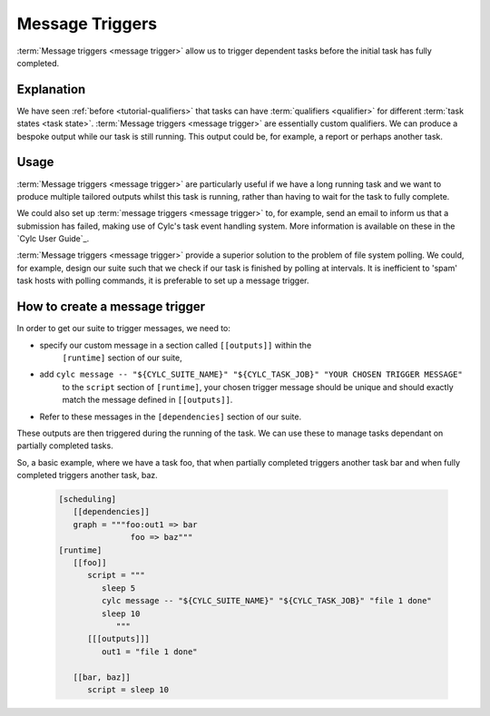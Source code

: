 .. _tutorial-cylc-message-triggers:

Message Triggers
================

:term:`Message triggers <message trigger>` allow us to trigger dependent tasks 
before the initial task has fully completed. 

Explanation
-----------

We have seen :ref:`before <tutorial-qualifiers>` that tasks can have 
:term:`qualifiers <qualifier>` for different 
:term:`task states <task state>`.
:term:`Message triggers <message trigger>` are essentially custom qualifiers.
We can produce a bespoke output while our task is still running.
This output could be, for example, a report or perhaps another task. 

Usage
-----

:term:`Message triggers <message trigger>` are particularly useful if we have
a long running task and we want to produce multiple tailored outputs whilst
this task is running, rather than having to wait for the task to fully
complete.

We could also set up :term:`message triggers <message trigger>` to, for example,
send an email to inform us that a submission has failed, making use of Cylc's 
task event handling system. More information is available on these in the 
`Cylc User Guide`_.


:term:`Message triggers <message trigger>` provide a superior solution to
the problem of file system polling. We could, for example, design our suite
such that we check if our task is finished by polling at intervals.
It is inefficient to 'spam' task hosts with polling commands, it is preferable
to set up a message trigger. 

How to create a message trigger
-------------------------------

In order to get our suite to trigger messages, we need to:

* specify our custom message in a section called ``[[outputs]]`` within the
     ``[runtime]`` section of our suite,

* add ``cylc message -- "${CYLC_SUITE_NAME}" "${CYLC_TASK_JOB}" "YOUR CHOSEN TRIGGER MESSAGE"``
     to the ``script`` section of ``[runtime]``, your chosen trigger message 
     should be unique and should exactly match the message defined in
     ``[[outputs]]``.  

* Refer to these messages in the ``[dependencies]`` section of our suite.

These outputs are then triggered during the running of the task.    
We can use these to manage tasks dependant on partially completed tasks.

So, a basic example, where we have a task foo, that when partially completed 
triggers another task bar and when fully completed triggers another task, baz. 

   .. code-block:: cylc

      [scheduling]
         [[dependencies]]
         graph = """foo:out1 => bar
                     foo => baz"""
      [runtime]
         [[foo]]
            script = """
               sleep 5
               cylc message -- "${CYLC_SUITE_NAME}" "${CYLC_TASK_JOB}" "file 1 done"
               sleep 10
                  """
            [[[outputs]]]
               out1 = "file 1 done"
                  
         [[bar, baz]]
            script = sleep 10

.. _message triggers practical:

.. practical::

   .. rubric:: In this practical we will create a suite to demonstrate
      :term:`message triggers <message trigger>`. We will use message triggers
      to both produce a report and trigger a new task from a partially completed
      task.

   #. **Create a new directory.**

      Within your ``~/cylc-run`` directory create a new directory called 

      ``message-triggers`` and move into it:

      .. code-block:: bash

         mkdir ~/cylc-run/message-triggers
         cd ~/cylc-run/message-triggers

   #. **Install the script needed for our suite**

      The suite we will be designing requires a bash script, ``random.sh``,
      to produce our report. It will simply create a text file ``report.txt``
      with some random numbers in it. This will be executed when the associated
      task is run. 

      Scripts should be kept in the ``bin`` sub-directory within the 
      :term:`suite directory <suite directory>`. If a ``/bin`` exists in the 
      suite directory, it will be prepended to the PATH at run time.
      
      Create a ``/bin`` directory.
      
      .. code-block:: bash

         mkdir ~/cylc-run/message-triggers/bin
             
      Create a bash script in the bin directory:    

      .. code-block:: bash

         touch bin/random.sh
 
      We will need to make this script exectuable. 
      
      .. code-block:: bash

         chmod +x bin/random.sh

      Open the file and paste the following basic bash script into it:

      .. code-block:: bash

         #!/usr/bin/env bash
         set -eu

         counter=1

         while [ $counter -le 10 ]; do
            newrand=$[ (( $RANDOM % 40) + 1 ) ];
            echo $newrand >> report.txt;
            counter=$[($counter + 1)];
         done


   #. **Create a new suite.**

      Create a ``suite.rc`` file and paste the following basic suite into it:

      .. code-block:: cylc

         [cylc]
             UTC mode = True

         [meta]
             title = "test suite to demo message triggers"

         [scheduling]
             initial cycle point = 2019-06-27T00Z
             final cycle point = 2019-10-27T00Z
                
             [[dependencies]]

                 [[[P2M]]]
                     graph = """
                         long_forecasting_task =>  another_weather_task
                         long_forecasting_task => different_weather_task 
                         long_forecasting_task[-P2M] => long_forecasting_task
                     """

      This is a basic suite, currently it does not have any message triggers
      attached to any task.


   #. **Define our tasks in the runtime section.**

      Next we want to create our ``runtime`` section of our suite.
      First we define what the tasks do. In this example 
      ``long_forecasting_task`` will sleep, create a file containing some
      random numbers and produce a message.
      (Note that the random number generator bash script has already been 
      preloaded into your ``bin`` directory.)
      ``another_weather_task`` and ``different_weather_task`` simply sleep.

      Add the following code to the  ``suite.rc`` file. 

      .. code-block:: cylc

         [runtime]

             [[long_forecasting_task]]
                 script = """
                         sleep 2
                         random.sh
                        
                         sleep 2
                         random.sh
                                            
                         sleep 2
                         random.sh
                     """

             [[another_weather_task, different_weather_task]]
                 script = sleep 1

      
   #. **Create message triggers.**

      We now have a suite with a task, ``long_forecasting_task`` which, after
      it has fully completed, triggers two more tasks, ``another_weather_task``
      and ``different_weather_task``.

      Suppose we want ``another_weather_task`` and ``different_weather_task``
      to start before ``long_forecasting_task`` has fully completed, perhaps
      after some data has become available. 
      
      In this case, we shall trigger ``another_weather_task`` after one set of 
      random numbers has been created
      and ``different_weather_task`` after a second set of random numbers has
      been created.    
      
      There are three aspects of creating messsage triggers. 
      The first is to create the messages.  Within ``runtime``, ``TASK`` in our
      suite, we need to create a sub-section called ``outputs``. Here we create
      our custom outputs.  

      .. code-block:: diff

         +        [[[outputs]]]
         +            update1 = "Task partially complete, report ready to view"
         +            update2 = "Task partially complete, report updated" 

      The second thing we need to do is to create a cylc message in our script.
      This should be placed where you want the message to be called. In our 
      case, this is after each of the first two set of random numbers are
      generated. 
      
      .. tip::
         Remember that the ``cylc message`` should exactly match the outputs 
         stated in our ``[[[outputs]]]`` section.

      Modify the ``[[long_forecasting_task]]`` script in the ``suite.rc`` file
      as follows:

      .. code-block:: diff

         [runtime]

             [[long_forecasting_task]]
                 script = """
                     sleep 2
                     random.sh
         +           cylc message -- "${CYLC_SUITE_NAME}" "${CYLC_TASK_JOB}" \
                          "Task partially complete, report ready to view"
                     sleep 2
                     random.sh
         +           cylc message -- "${CYLC_SUITE_NAME}" "${CYLC_TASK_JOB}" \
                          "Task partially complete, report updated"
                     sleep 2
                     random.sh
                 """

      Lastly, we need to do is to make reference to the messages in the
      graph section. 
      This will ensure our messages are triggered correctly. 
        
      Adapt the ``[[dependencies]]`` section in the ``suite.rc`` file to read as
      follows: 
      
      .. code-block:: diff

                  [[[P2M]]]
                      graph = """
         -               long_forecasting_task =>  another_weather_task
         -               long_forecasting_task => different_weather_task 
         +               long_forecasting_task:update1 =>  another_weather_task
         +               long_forecasting_task:update2 => different_weather_task 
                         long_forecasting_task[-P2M] => long_forecasting_task
                     """

      This completes our ``suite.rc`` file.

      Our final suite should look like this:

      .. spoiler:: Solution warning

         .. code-block:: cylc

            [cylc]
            UTC mode = True

            [meta]
            title = "test suite to demo message triggers"

            [scheduling]
                initial cycle point = 2019-06-27T00Z
                final cycle point = 2019-10-27T00Z
                
                [[dependencies]]

                    [[[P2M]]]
                        graph = """
                            long_forecasting_task:update1 =>  another_weather_task
                            long_forecasting_task:update2 => different_weather_task 
                            long_forecasting_task[-P2M] => long_forecasting_task
                        """

            [runtime]

                [[long_forecasting_task]]
                    script = """
                        sleep 2
                        random.sh
                        cylc message -- "${CYLC_SUITE_NAME}" "${CYLC_TASK_JOB}" \
                            "Task partially complete, report ready to view"
                        sleep 2
                        random.sh
                        cylc message -- "${CYLC_SUITE_NAME}" "${CYLC_TASK_JOB}" \
                            "Task partially complete, report updated"
                        sleep 2
                        random.sh
                    """

                    [[[outputs]]]
                        update1 = "Task partially complete, report ready to view"
                        update2 = "Task partially complete, report updated"

                [[another_weather_task, different_weather_task]]
                    script = sleep 1

   #. **Validate the suite.**

      It is a good idea to check that our ``suite.rc`` file does not have any
      configuaration issues. 

      Run `cylc validate` to check for any errors:

      .. code-block:: bash      

          cylc validate .
   
   #. **Run the suite.**

      Now we are ready to run our suite. Open the Cylc GUI by running the
      following command:

      .. code-block:: bash

         cylc gui message-triggers &

      Run the suite either by pressing the play button in the Cylc GUI or by
      running the command:

      .. code-block:: bash

         cylc run message-triggers

      Your suite should now run, the tasks should succeed. 

   #. **Inspect the work directory.**

      We can now check for our report outputs. These should appear in the 
      :term:`work directory` of the suite. All being well, our first cycle
      point should produce a test file with some random numbers, and each
      subsequent cycle point file should have more random numbers added.

   #. **Extension.**
      
      Suppose now we would like to send an email alerting us to the reports 
      being ready to view.

      We will need to add to our ``suite.rc`` file.

      In the ``runtime`` section, add a sub-section called ``[[[events]]]``. 
      Within this section we will make use of the built-in setting
      ``mail events``. 
      Here, we specify a list of events for which notifications should be sent.

      The events we are interested in are, in this case, our outputs.

      Add the following code to your ``[[[events]]]`` section.

        .. code-block:: cylc

           [[[events]]]
               mail events = update1, update2
      
        Our updated suite should look like this:

      .. spoiler:: Solution warning
         
         .. code-block:: cylc
   
            [cylc]
            UTC mode = True
            [meta]
            title = "test suite to demo message triggers"
            [scheduling]
                initial cycle point = 2019-06-27T00Z
                final cycle point = 2019-10-27T00Z
                
                [[dependencies]]

                    [[[P2M]]]
                        graph = """
                            long_forecasting_task:update1 =>  another_weather_task
                            long_forecasting_task:update2 => different_weather_task 
                            long_forecasting_task[-P2M] => long_forecasting_task
                        """
            [runtime]
                [[long_forecasting_task]]
                    script = """
                        sleep 2
                        random.sh
                        cylc message -- "${CYLC_SUITE_NAME}" "${CYLC_TASK_JOB}" \
                            "Task partially complete, report ready to view"
                        sleep 2
                        random.sh
                        cylc message -- "${CYLC_SUITE_NAME}" "${CYLC_TASK_JOB}" \
                            "Task partially complete, report updated"
                        sleep 2
                        random.sh
                    """
                  
                    [[[outputs]]]
                        update1 = "Task partially complete, report ready to view"
                        update2 = "Task partially complete, report updated"
                    
                    [[[events]]]
                        mail events = update1, update2    
                
                [[another_weather_task, different_weather_task]]
                    script = sleep 1

      Save your changes and run your suite. 
      Check your emails and you should have, one email for the first update and,
      a second email alerting you to the subsequent updated reports being ready.

      Note that the second email automatically bundles the messages to prevent
      your inbox from being flooded.
               
